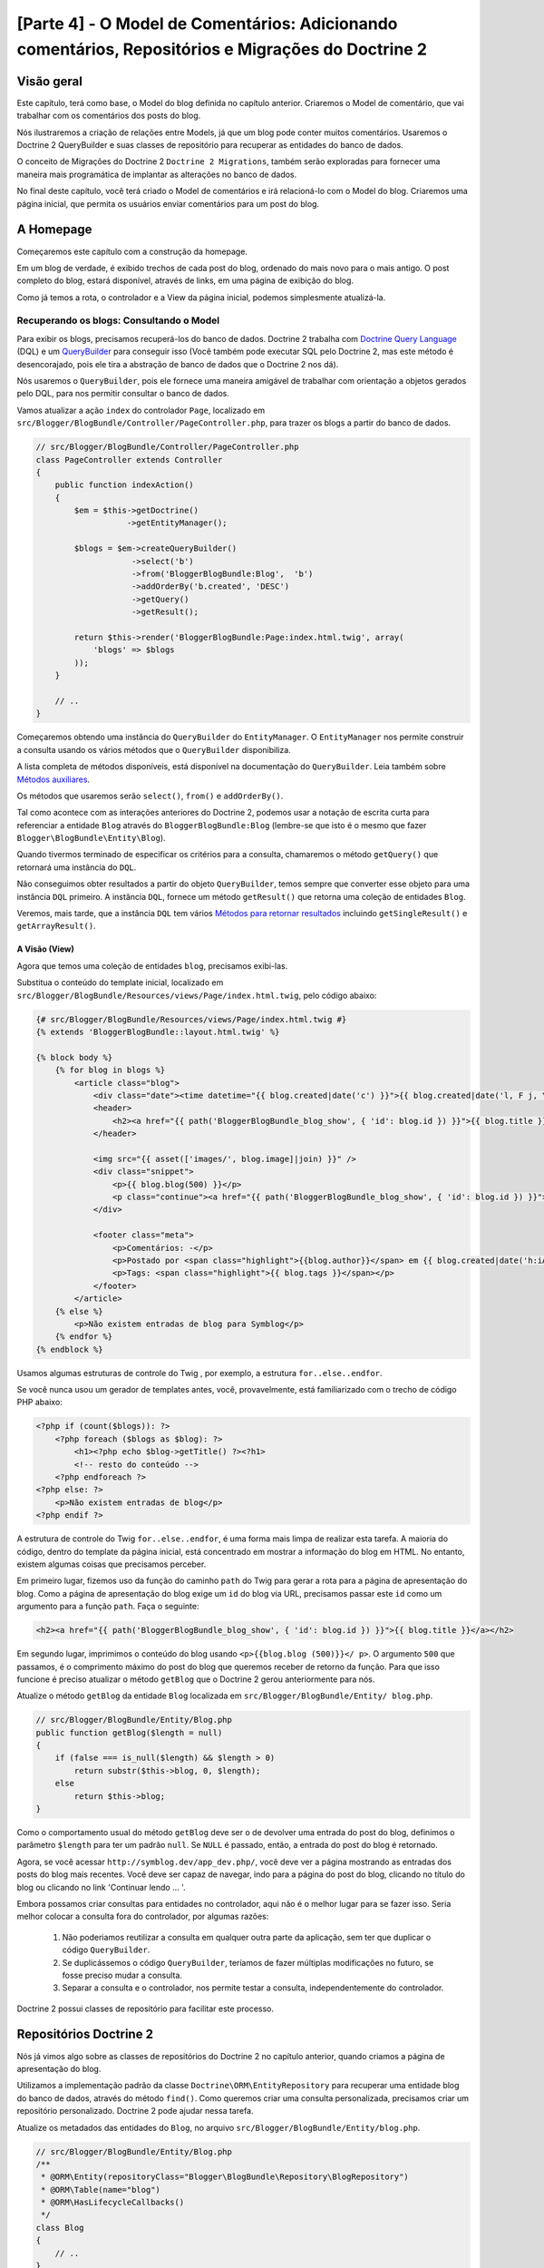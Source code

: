 [Parte 4] - O Model de Comentários: Adicionando comentários, Repositórios e Migrações do Doctrine 2
===================================================================================================

Visão geral
-----------

Este capítulo, terá como base, o Model do blog definida no capítulo anterior. Criaremos o Model de comentário, que vai 
trabalhar com os comentários dos posts do blog. 

Nós ilustraremos a criação de relações entre Models, já que um blog pode conter muitos comentários. Usaremos o 
Doctrine 2 QueryBuilder e suas classes de repositório para recuperar as entidades do banco de dados. 

O conceito de Migrações do Doctrine 2 ``Doctrine 2 Migrations``, também serão exploradas para fornecer uma maneira mais 
programática de implantar as alterações no banco de dados. 

No final deste capítulo, você terá criado o Model de comentários e irá relacioná-lo com o Model do blog. Criaremos uma 
página inicial, que permita os usuários enviar comentários para um post do blog. 


A Homepage
----------

Começaremos este capítulo com a construção da homepage. 

Em um blog de verdade, é exibido trechos de cada post do blog, ordenado do mais novo para o mais antigo. O post completo
do blog, estará disponível, através de links, em uma página de exibição do blog. 

Como já temos a rota, o controlador e a View da página inicial, podemos simplesmente atualizá-la.

Recuperando os blogs: Consultando o Model
~~~~~~~~~~~~~~~~~~~~~~~~~~~~~~~~~~~~~~~~~

Para exibir os blogs, precisamos recuperá-los do banco de dados. Doctrine 2 trabalha com 
`Doctrine Query Language <http://www.doctrine-project.org/docs/orm/2.1/en/reference/dql-doctrine-query-language.html>`_ 
(DQL) e um `QueryBuilder <http://www.doctrine-project.org/docs/orm/2.1/en/reference/query-builder.html>`_ para conseguir 
isso (Você também pode executar SQL pelo Doctrine 2, mas este método é desencorajado, pois ele tira a abstração de banco 
de dados que o Doctrine 2 nos dá). 

Nós usaremos o ``QueryBuilder``, pois ele fornece uma maneira amigável de trabalhar com orientação a objetos gerados pelo 
DQL, para nos permitir consultar o banco de dados. 

Vamos atualizar a ação ``index`` do controlador ``Page``, localizado em 
``src/Blogger/BlogBundle/Controller/PageController.php``, para trazer os blogs a partir do banco de dados.

.. code-block:: php

    // src/Blogger/BlogBundle/Controller/PageController.php
    class PageController extends Controller
    {
        public function indexAction()
        {
            $em = $this->getDoctrine()
                       ->getEntityManager();
    
            $blogs = $em->createQueryBuilder()
                        ->select('b')
                        ->from('BloggerBlogBundle:Blog',  'b')
                        ->addOrderBy('b.created', 'DESC')
                        ->getQuery()
                        ->getResult();
    
            return $this->render('BloggerBlogBundle:Page:index.html.twig', array(
                'blogs' => $blogs
            ));
        }
        
        // ..
    }

Começaremos obtendo uma instância do ``QueryBuilder`` do ``EntityManager``. O ``EntityManager`` nos permite construir a 
consulta usando os vários métodos que o ``QueryBuilder`` disponibiliza. 

A lista completa de métodos disponíveis, está disponível na documentação do ``QueryBuilder``. Leia também sobre 
`Métodos auxiliares <http://www.doctrine-project.org/docs/orm/2.1/en/reference/query-builder.html#helper-methods>`_. 

Os métodos que usaremos serão ``select()``, ``from()`` e ``addOrderBy()``. 

Tal como acontece com as interações anteriores do Doctrine 2, podemos usar a notação de escrita curta para referenciar a 
entidade ``Blog`` através do ``BloggerBlogBundle:Blog`` (lembre-se que isto é o mesmo que fazer 
``Blogger\BlogBundle\Entity\Blog``). 

Quando tivermos terminado de especificar os critérios para a consulta, chamaremos o método ``getQuery()`` que retornará 
uma instância do ``DQL``. 

Não conseguimos obter resultados a partir do objeto ``QueryBuilder``, temos sempre que converter esse objeto 
para uma instância ``DQL`` primeiro. A instância ``DQL``, fornece um método ``getResult()`` que retorna uma coleção de 
entidades ``Blog``. 

Veremos, mais tarde, que a instância ``DQL`` tem vários 
`Métodos para retornar resultados <http://www.doctrine-project.org/docs/orm/2.1/en/reference/dql-doctrine-query-language.html#query-result-formats>`_ 
incluindo ``getSingleResult()`` e ``getArrayResult()``.

A Visão (View)
..............

Agora que temos uma coleção de entidades ``blog``, precisamos exibi-las. 

Substitua o conteúdo do template inicial, localizado em ``src/Blogger/BlogBundle/Resources/views/Page/index.html.twig``, 
pelo código abaixo:

.. code-block:: html
    
    {# src/Blogger/BlogBundle/Resources/views/Page/index.html.twig #}
    {% extends 'BloggerBlogBundle::layout.html.twig' %}

    {% block body %}
        {% for blog in blogs %}
            <article class="blog">
                <div class="date"><time datetime="{{ blog.created|date('c') }}">{{ blog.created|date('l, F j, Y') }}</time></div>
                <header>
                    <h2><a href="{{ path('BloggerBlogBundle_blog_show', { 'id': blog.id }) }}">{{ blog.title }}</a></h2>
                </header>
        
                <img src="{{ asset(['images/', blog.image]|join) }}" />
                <div class="snippet">
                    <p>{{ blog.blog(500) }}</p>
                    <p class="continue"><a href="{{ path('BloggerBlogBundle_blog_show', { 'id': blog.id }) }}">Continue lendo...</a></p>
                </div>
        
                <footer class="meta">
                    <p>Comentários: -</p>
                    <p>Postado por <span class="highlight">{{blog.author}}</span> em {{ blog.created|date('h:iA') }}</p>
                    <p>Tags: <span class="highlight">{{ blog.tags }}</span></p>
                </footer>
            </article>
        {% else %}
            <p>Não existem entradas de blog para Symblog</p>
        {% endfor %}
    {% endblock %}

Usamos algumas estruturas de controle do Twig , por exemplo, a estrutura ``for..else..endfor``. 

Se você nunca usou um gerador de templates antes, você, provavelmente, está familiarizado com o trecho de código PHP 
abaixo:

.. code-block:: php

    <?php if (count($blogs)): ?>
        <?php foreach ($blogs as $blog): ?>
            <h1><?php echo $blog->getTitle() ?><?h1>
            <!-- resto do conteúdo -->
        <?php endforeach ?>
    <?php else: ?>
        <p>Não existem entradas de blog</p>
    <?php endif ?>

A estrutura de controle do Twig ``for..else..endfor``, é uma forma mais limpa de realizar esta tarefa. A maioria do 
código, dentro do template da página inicial, está concentrado em mostrar a informação do blog em HTML. No entanto, 
existem algumas coisas que precisamos perceber. 

Em primeiro lugar, fizemos uso da função do caminho ``path`` do Twig para gerar a rota para a página de apresentação do 
blog. Como a página de apresentação do blog exige um ``id`` do blog via URL, precisamos passar este ``id`` como um 
argumento para a função ``path``. Faça o seguinte:

.. code-block:: html
    
    <h2><a href="{{ path('BloggerBlogBundle_blog_show', { 'id': blog.id }) }}">{{ blog.title }}</a></h2>
    
Em segundo lugar, imprimimos o conteúdo do blog usando ``<p>{{blog.blog (500)}}</ p>``. O argumento ``500`` que passamos, 
é o comprimento máximo do post do blog que queremos receber de retorno da função. Para que isso funcione é preciso 
atualizar o método ``getBlog`` que o Doctrine 2 gerou anteriormente para nós. 

Atualize o método ``getBlog`` da entidade ``Blog`` localizada em ``src/Blogger/BlogBundle/Entity/ blog.php``.

.. code-block:: php

    // src/Blogger/BlogBundle/Entity/Blog.php
    public function getBlog($length = null)
    {
        if (false === is_null($length) && $length > 0)
            return substr($this->blog, 0, $length);
        else
            return $this->blog;
    }

Como o comportamento usual do método ``getBlog`` deve ser o de devolver uma entrada do post do blog, definimos o 
parâmetro ``$length`` para ter um padrão ``null``. Se ``NULL`` é passado, então, a entrada do post do blog é retornado.

Agora, se você acessar ``http://symblog.dev/app_dev.php/``, você deve ver a página mostrando as entradas dos posts do 
blog mais recentes. Você deve ser capaz de navegar, indo para a página do post do blog, clicando no título do 
blog ou clicando no link 'Continuar lendo ... '.

.. image:: /_static/images/part_4/homepage.jpg
    :align: center
    :alt: symblog homepage

Embora possamos criar consultas para entidades no controlador, aqui não é o melhor lugar para se fazer isso. Seria 
melhor colocar a consulta fora do controlador, por algumas razões:

    1. Não poderiamos reutilizar a consulta em qualquer outra parte da aplicação, sem ter que duplicar o código 
       ``QueryBuilder``.
    2. Se duplicássemos o código ``QueryBuilder``, teríamos de fazer múltiplas modificações no futuro, se fosse preciso 
       mudar a consulta.
    3. Separar a consulta e o controlador, nos permite testar a consulta, independentemente do controlador.

Doctrine 2 possui classes de repositório para facilitar este processo.

Repositórios Doctrine 2 
-----------------------

Nós já vimos algo sobre as classes de repositórios do Doctrine 2 no capítulo anterior, quando criamos a página de 
apresentação do blog. 

Utilizamos a implementação padrão da classe ``Doctrine\ORM\EntityRepository`` para recuperar uma entidade blog do banco 
de dados, através do método ``find()``. Como queremos criar uma consulta personalizada, precisamos criar um repositório 
personalizado. Doctrine 2 pode ajudar nessa tarefa. 

Atualize os metadados das entidades do ``Blog``, no arquivo ``src/Blogger/BlogBundle/Entity/blog.php``.

.. code-block:: php
    
    // src/Blogger/BlogBundle/Entity/Blog.php
    /**
     * @ORM\Entity(repositoryClass="Blogger\BlogBundle\Repository\BlogRepository")
     * @ORM\Table(name="blog")
     * @ORM\HasLifecycleCallbacks()
     */
    class Blog
    {
        // ..
    }

Você pôde ver que especificamos o local do namespace para a classe ``BlogRepository`` que esta entidade está relacionada. 

Como já atualizamos os metadados do Doctrine 2 para a entidade ``Blog``, precisamos re-executar o comando 
``doctrine:generate:entities``, como é ilustrado abaixo.

.. code-block:: bash

    $ php app/console doctrine:generate:entities Blogger
    
Doctrine 2 criará a classe shell para o ``BlogRepository``, localizado em 
``src/Blogger/BlogBundle/Repository/BlogRepository.php``.

.. code-block:: php

    <?php
    // src/Blogger/BlogBundle/Repository/BlogRepository.php
    
    namespace Blogger\BlogBundle\Repository;

    use Doctrine\ORM\EntityRepository;

    /**
     * BlogRepository
     *
     * This class was generated by the Doctrine ORM. Add your own custom
     * repository methods below.
     */
    class BlogRepository extends EntityRepository
    {

    }

A classe ``BlogRepository`` estende a classe ``EntityRepository`` que fornece o método ``find()`` que usamos 
anteriormente. 

Vamos atualizar a classe ``BlogRepository`` , movendo o código ``QueryBuilder`` do controlador ``Page``, para 
``BlogRepository``.

.. code-block:: php

    <?php
    // src/Blogger/BlogBundle/Repository/BlogRepository.php

    namespace Blogger\BlogBundle\Repository;

    use Doctrine\ORM\EntityRepository;

    /**
     * BlogRepository
     *
     * This class was generated by the Doctrine ORM. Add your own custom
     * repository methods below.
     */
    class BlogRepository extends EntityRepository
    {
        public function getLatestBlogs($limit = null)
        {
            $qb = $this->createQueryBuilder('b')
                       ->select('b')
                       ->addOrderBy('b.created', 'DESC');

            if (false === is_null($limit))
                $qb->setMaxResults($limit);

            return $qb->getQuery()
                      ->getResult();
        }
    }

Criamos o método ``getLatestBlogs`` que irá retornar as entradas mais recentes do blog, da mesma forma que o código do 
controlador ``QueryBuilder`` fez. 

Na classe repositório, temos acesso direto ao ``QueryBuilder`` através do método ``createQueryBuilder()``. Nós também 
adicionamos um parâmetro padrão ``$limit`` para que possamos limitar o número de resultados retornados. 

O resultado da consulta, é muito semelhante ao que temos no controlador. Você deve ter notado que não especificamos qual 
entidade usar, no método ``from()``. Isso é porque nós estamos dentro do ``BlogRepository`` que está associado com a 
entidade ``Blog``. 

Se prestarmos atenção na implementação do método ``createQueryBuilder``, na classe ``EntityRepository``, poderemos ver o 
método ``from()`` sendo invocado.

.. code-block:: php
    
    // Doctrine\ORM\EntityRepository
    public function createQueryBuilder($alias)
    {
        return $this->_em->createQueryBuilder()
            ->select($alias)
            ->from($this->_entityName, $alias);
    }

Finalmente, vamos atualizar a ação ``index`` do controlador ``Page`` para usar o ``BlogRepository``.

.. code-block:: php

    // src/Blogger/BlogBundle/Controller/PageController.php
    class PageController extends Controller
    {
        public function indexAction()
        {
            $em = $this->getDoctrine()
                       ->getEntityManager();
                       
            $blogs = $em->getRepository('BloggerBlogBundle:Blog')
                        ->getLatestBlogs();
                       
            return $this->render('BloggerBlogBundle:Page:index.html.twig', array(
                'blogs' => $blogs
            ));
        }
        
        // ..
    }

Agora, quando você atualizar a página inicial, deve ser exibido exatamente o mesmo de antes. Tudo o que nós fizemos, foi 
colocar nosso código nas classes corretas para que possam realizar as tarefas corretas.

Mais sobre o Model: Criando a Entidade Comentário
-------------------------------------------------

Os blogs são apenas metade da história. Precisamos permitir que os leitores comentem os posts do blog. Estes comentários 
também precisam ser persistentes e ligados à entidade ``Blog``, pois um blog pode conter muitos comentários.

Vamos começar definindo os conceitos básicos da classe de entidade ``Comment``. 

Crie um novo arquivo localizado em ``src/Blogger/BlogBundle/Entity/Comment.php`` e cole o seguinte código:

.. code-block:: php

    <?php
    // src/Blogger/BlogBundle/Entity/Comment.php

    namespace Blogger\BlogBundle\Entity;

    use Doctrine\ORM\Mapping as ORM;

    /**
     * @ORM\Entity(repositoryClass="Blogger\BlogBundle\Repository\CommentRepository")
     * @ORM\Table(name="comment")
     * @ORM\HasLifecycleCallbacks()
     */
    class Comment
    {
        /**
         * @ORM\Id
         * @ORM\Column(type="integer")
         * @ORM\GeneratedValue(strategy="AUTO")
         */
        protected $id;

        /**
         * @ORM\Column(type="string")
         */
        protected $user;

        /**
         * @ORM\Column(type="text")
         */
        protected $comment;

        /**
         * @ORM\Column(type="boolean")
         */
        protected $approved;
        
        /**
         * @ORM\ManyToOne(targetEntity="Blog", inversedBy="comments")
         * @ORM\JoinColumn(name="blog_id", referencedColumnName="id")
         */
        protected $blog;

        /**
         * @ORM\Column(type="datetime")
         */
        protected $created;

        /**
         * @ORM\Column(type="datetime")
         */
        protected $updated;

        public function __construct()
        {
            $this->setCreated(new \DateTime());
            $this->setUpdated(new \DateTime());
            
            $this->setApproved(true);
        }

        /**
         * @ORM\preUpdate
         */
        public function setUpdatedValue()
        {
           $this->setUpdated(new \DateTime());
        }
    }

O conteúdo do código acima, já foi abordado no capítulo anterior, porém, usamos metadados para criar um link para a 
entidade ``Blog``. Como comentário é para um post de um blog, temos que configurar um link na entidade ``Comment`` para
pertencer à entidade ``Blog``. 

Especificamos um link ``ManyToOne`` visando a entidade ``Blog``. Também especificamos que o inverso estará disponível em 
``comments``. Para isso, precisamos atualizar a entidade ``Blog`` para que o Doctrine 2 saiba que um blog pode conter 
muitos comentários. 

Atualize a entidade ``Blog``, localizada em ``src/Blogger/BlogBundle/Entity/blog.php``, adicionando este mapeamento:

.. code-block:: php

    <?php
    // src/Blogger/BlogBundle/Entity/Blog.php

    namespace Blogger\BlogBundle\Entity;

    use Doctrine\ORM\Mapping as ORM;
    use Doctrine\Common\Collections\ArrayCollection;

    /**
     * @ORM\Entity(repositoryClass="Blogger\BlogBundle\Repository\BlogRepository")
     * @ORM\Table(name="blog")
     * @ORM\HasLifecycleCallbacks()
     */
    class Blog
    {
        // ..
        
        /**
         * @ORM\OneToMany(targetEntity="Comment", mappedBy="blog")
         */
        protected $comments;
        
        // ..
        
        public function __construct()
        {
            $this->comments = new ArrayCollection();
            
            $this->setCreated(new \DateTime());
            $this->setUpdated(new \DateTime());
        }
        
        // ..
    }

Existem algumas considerações aqui. 

    Primeiro, adicionamos metadados aos membros ``$comments``. Lembre-se, no capítulo anterior, não adicionamos qualquer 
    metadado para este membro porque nós não queriamos que o Doctrine 2 os manipulasse. Isso ainda é verdade, mas, 
    queremos que o Doctrine 2 possa preencher esse membro com a entidade ``Comment`` relativa. Isso é o que ativa os 
    metadados. 

    Segundo, Doctrine 2 pede que transformemos os membros ``$comments`` em um objeto ``ArrayCollection``. Isso deve 
    ser feito no ``construtor``. Além disso, observe a declaração de ``use`` importar a classe ``ArrayCollection``.

Como criamos a entidade ``Comment``, e atualizamos a entidade ``Blog``, vamos deixar que o Doctrine 2 gere os assessores. 

Execute o seguinte comando Doctrine 2:

.. code-block:: bash

    $ php app/console doctrine:generate:entities Blogger
    
Ambas as entidades devem estar atualizadas com os métodos de acesso corretos. Você irá notar que a classe 
``CommentRepository`` foi criada em ``src/Blogger/BlogBundle/Repository/CommentRepository.php`` como especificado 
nos metadados.

Finalmente, precisamos atualizar o banco de dados para refletir as mudanças de nossas entidades. Nós podemos usar a 
funcionalidade ``doctrine:schema:update`` da seguinte forma, mas em vez disso, vamos introduzir as migrações do 
Doctrine 2.

.. code-block:: bash

    $ php app/console doctrine:schema:update --force

Migrações Doctrine 2 (Doctrine 2 Migrations)
--------------------------------------------

As extensões e pacotes das Migrações do Doctrine 2, não vem com a distribuição Standard do Symfony 2, é preciso 
instalá-las manualmente, como fizemos com as extensões e pacotes dos Data Fixtures. 

Abra o arquivo ``deps``, localizado na raiz do projeto, e adicione a extensão e pacotes das Migrações do Doctrine 2, como 
se segue abaixo:

.. code-block:: text
    
    [doctrine-migrations]
        git=http://github.com/doctrine/migrations.git

    [DoctrineMigrationsBundle]
        git=http://github.com/symfony/DoctrineMigrationsBundle.git
        target=/bundles/Symfony/Bundle/DoctrineMigrationsBundle

Em seguida, atualizamos os ``Vendors`` para refletir essas alterações.

.. code-block:: bash

    $ php bin/vendors install

Isso vai baixar e instalar a versão mais recente de cada um dos repositórios do GitHub nos locais corretos.

.. note::

    Se você estiver usando uma máquina que não tem Git instalado, você terá que baixar e instalar a extensão e o pacote 
    manualmente.

    Extensão doctrine-migrations: `Faça o download <http://github.com/doctrine/migrations>`_ da versão atual do pacote e 
    extraia para a seguinte localização: ``vendor/doctrine-migrations``.

    DoctrineMigrationsBundle: `Faça o download <http://github.com/symfony/DoctrineMigrationsBundle>`_ da versão atual do 
    pacote e extraia para a seguinte localização: ``vendor/bundles/Symfony/Bundle/DoctrineMigrationsBundle``.

Atualize o arquivo ``app/autoload.php`` para registrar o novo namespace. Como as migrações do Doctrine 2 estão no 
namespace ``Doctrine\DBAL``, eles devem ser colocados acima das configurações ``Doctrine\DBAL`` existentes, especificando 
um novo caminho. 

Namespaces são verificados de cima para baixo para namespaces. Então, namespaces mais específicos precisam ser 
registrados antes dos menos específicos.

.. code-block:: php

    // app/autoload.php
    // ...
    $loader->registerNamespaces(array(
    // ...
    'Doctrine\\DBAL\\Migrations' => __DIR__.'/../vendor/doctrine-migrations/lib',
    'Doctrine\\DBAL'             => __DIR__.'/../vendor/doctrine-dbal/lib',
    // ...
    ));

Agora, vamos registrar o pacote no kernel. Vá em ``app/AppKernel.php``.

.. code-block:: php

    // app/AppKernel.php
    public function registerBundles()
    {
        $bundles = array(
            // ...
            new Symfony\Bundle\DoctrineMigrationsBundle\DoctrineMigrationsBundle(),
            // ...
        );
        // ...
    }

.. warning::

    A biblioteca Doctrine 2 Migrations, ainda está em em fase de teste. Seu uso em servidores de produção deve ser 
    desencorajado, por enquanto.

Agora, estamos prontos para atualizar o banco de dados para refletir as alterações da entidade. Este é o segundo passo do 
processo. 

Primeiro, precisamos fazer com que as Migrações do Doctrine 2 trabalhem as diferenças entre as entidades e o esquema do 
banco de dados atual. Isto é feito com a funcionalidade ``doctrine:migrations:diff``. 

Segundo, precisamos, realmente, fazer a migração com base no dif criado anteriormente. Isto é feito com a funcionalidade 
``doctrine:migrations: migrate``.

Execute os comandos abaixo, para atualizar o esquema do banco de dados:

.. code-block:: bash

    $ php app/console doctrine:migrations:diff
    $ php app/console doctrine:migrations:migrate

Seu banco de dados vai refletir as alterações mais recentes das entidade e irá conter a nova tabela comment.

.. note::

    Você deve ter notado uma nova tabela no banco de dados, chamada ``migration_versions``. Esta tabela, armazena os 
    números das versões das migrações, para a funcionalidade de migração ser capaz de saber qual é a versão atual do 
    banco de dados.
    
.. tip::

    As migrações do Doctrine 2 são uma ótima maneira de atualizar o banco de dados de produção, pois as mudanças podem 
    ser feitas de forma programada. Isto significa que podemos integrar esta funcionalidade em um script de 
    desenvolvimento para que o banco de dados seja atualizado, automaticamente, quando implantamos uma nova versão da 
    aplicação. 

    As migrações do Doctrine 2 permitem reverter as alterações, pois cada migração tem criado um método ``up`` e 
    ``down``. Para reverter para uma versão anterior, você precisa especificar o número da versão que você gostaria de 
    reverter, executando o seguinte código:
    
    .. code-block:: bash
    
        $ php app/console doctrine:migrations:migrate 20110806183439
        
Data Fixtures: Revisão
----------------------

Agora que temos a entidade ``Comment`` criada, vamos adicionar alguns fixtures para ela. É sempre uma boa ideia 
adicionar alguns fixtures, cada vez que criamos uma entidade. 

Sabemos que um comentário deve ter uma entidade ``Blog`` relacionada, de acordo com o que foi configurado nos metadados, 
portanto, quando criamos Data Fixtures para a entidade ``Comments``, vamos ter de especificar a entidade ``Blog``. 

Já criamos os fixtures para a entidade ``Blog``, então, vamos  simplesmente atualizar esse arquivo para adicionar a 
entidade ``comment``. 

Isso é viável agora, mas, o que acontece quando, posteriormente, adicionarmos usuários, categorias do blog, e outras 
entidades para o nosso pacote (Bundle)? 

A melhor maneira, seria criar um novo arquivo para a entidade ``Comment``. O problema com esta abordagem é que vamos 
acessar a entidade ``blog`` através dos fixtues do blog.

Felizmente, conseguimos, facilmente, ajustar as referências à objetos em um arquivo de fixture para que possa ser 
acessado. 

Atualize a entidade ``Blog DataFixtures``, localizado em ``src/Blogger/BlogBundle/DataFixtures/ORM/BlogFixtures.php``, 
com o código baixo. 

As mudanças que devemos observados aqui são, a extensão da classe ``AbstractFixture`` e a implementação do 
``OrderedFixtureInterface``. Observe também, o uso das declarações de importação dessas classes.

.. code-block:: php

    <?php
    // src/Blogger/BlogBundle/DataFixtures/ORM/BlogFixtures.php

    namespace Blogger\BlogBundle\DataFixtures\ORM;

    use Doctrine\Common\DataFixtures\AbstractFixture;
    use Doctrine\Common\DataFixtures\OrderedFixtureInterface;
    use Doctrine\Common\Persistence\ObjectManager;
    use Blogger\BlogBundle\Entity\Blog;

    class BlogFixtures extends AbstractFixture implements OrderedFixtureInterface
    {
        public function load(ObjectManager $manager)
        {
            // ..

            $manager->flush();

            $this->addReference('blog-1', $blog1);
            $this->addReference('blog-2', $blog2);
            $this->addReference('blog-3', $blog3);
            $this->addReference('blog-4', $blog4);
            $this->addReference('blog-5', $blog5);
        }

        public function getOrder()
        {
            return 1;
        }
    }

Adicionamos as referências às entidades de blog usando o método ``addReference()``. Este primeiro parâmetro é um 
identificador de referência que podemos usar para recuperar o objeto a qualquer momento. 

Finalmente, implementamos o método ``getOrder()`` para especificar a ordem de carregamento dos fixtures. 

Blogs deve ser carregado antes dos comentários para que retorne 1.

Fixtures de Comentários
~~~~~~~~~~~~~~~~~~~~~~~

Agora, estamos prontos para definir alguns fixtures para a nossa entidade ``Comment``. 

Crie um arquivo de fixture em ``src/Blogger/BlogBundle/DataFixtures/ORM/CommentFixtures.php`` e adicione o seguinte 
conteúdo:

.. code-block:: php

    <?php
    // src/Blogger/BlogBundle/DataFixtures/ORM/CommentFixtures.php
    
    namespace Blogger\BlogBundle\DataFixtures\ORM;
    
    use Doctrine\Common\DataFixtures\AbstractFixture;
    use Doctrine\Common\DataFixtures\OrderedFixtureInterface;
    use Doctrine\Common\Persistence\ObjectManager;
    use Blogger\BlogBundle\Entity\Comment;
    use Blogger\BlogBundle\Entity\Blog;
    
    class CommentFixtures extends AbstractFixture implements OrderedFixtureInterface
    {
        public function load(ObjectManager $manager)
        {
            $comment = new Comment();
            $comment->setUser('symfony');
            $comment->setComment('Para fazer um pequena longa história. Você não se arrependerá, escolhendo Symfony! E ninguém jamais foi demitido por usar Symfony.');
            $comment->setBlog($manager->merge($this->getReference('blog-1')));
            $manager->persist($comment);
    
            $comment = new Comment();
            $comment->setUser('David');
            $comment->setComment('Para fazer um pequena longa história. Escolher um framework não deve ser uma escolha feita sem pensar, é um compromisso de longo prazo. Certifique-se de fazer a escolha certa!');
            $comment->setBlog($manager->merge($this->getReference('blog-1')));
            $manager->persist($comment);
    
            $comment = new Comment();
            $comment->setUser('Dade');
            $comment->setComment('Algo mais mãe? Você quer que eu corte a grama? Oops! Eu esqueci, New York, sem grama.');
            $comment->setBlog($manager->merge($this->getReference('blog-2')));
            $manager->persist($comment);
    
            $comment = new Comment();
            $comment->setUser('Kate');
            $comment->setComment('Você está me desafiando? ');
            $comment->setBlog($manager->merge($this->getReference('blog-2')));
            $comment->setCreated(new \DateTime("2011-07-23 06:15:20"));
            $manager->persist($comment);
    
            $comment = new Comment();
            $comment->setUser('Dade');
            $comment->setComment('Façam as suas apostas.');
            $comment->setBlog($manager->merge($this->getReference('blog-2')));
            $comment->setCreated(new \DateTime("2011-07-23 06:18:35"));
            $manager->persist($comment);
            
            $comment = new Comment();
            $comment->setUser('Kate');
            $comment->setComment('Se eu ganhar, vocẽ será mey escravo.');
            $comment->setBlog($manager->merge($this->getReference('blog-2')));
            $comment->setCreated(new \DateTime("2011-07-23 06:22:53"));
            $manager->persist($comment);
            
            $comment = new Comment();
            $comment->setUser('Dade');
            $comment->setComment('Seu ESCRAVO?');
            $comment->setBlog($manager->merge($this->getReference('blog-2')));
            $comment->setCreated(new \DateTime("2011-07-23 06:25:15"));
            $manager->persist($comment);
    
            $comment = new Comment();
            $comment->setUser('Kate');
            $comment->setComment('Você quer! Você vai fazer o trabalho de merda, digitalização, os direitos autorais de crack...');
            $comment->setBlog($manager->merge($this->getReference('blog-2')));
            $comment->setCreated(new \DateTime("2011-07-23 06:46:08"));
            $manager->persist($comment);
    
            $comment = new Comment();
            $comment->setUser('Dade');
            $comment->setComment('E se EU ganhar?');
            $comment->setBlog($manager->merge($this->getReference('blog-2')));
            $comment->setCreated(new \DateTime("2011-07-23 10:22:46"));
            $manager->persist($comment);
    
            $comment = new Comment();
            $comment->setUser('Kate');
            $comment->setComment('Tornarei isso o meu primogênito!');
            $comment->setBlog($manager->merge($this->getReference('blog-2')));
            $comment->setCreated(new \DateTime("2011-07-23 11:08:08"));
            $manager->persist($comment);
    
            $comment = new Comment();
            $comment->setUser('Dade');
            $comment->setComment('Tornaremos isso o nosso primogênito!');
            $comment->setBlog($manager->merge($this->getReference('blog-2')));
            $comment->setCreated(new \DateTime("2011-07-24 18:56:01"));
            $manager->persist($comment);
    
            $comment = new Comment();
            $comment->setUser('Kate');
            $comment->setComment('Eu não procuro encontros. Mas eu não perco, por isso você está aqui!');
            $comment->setBlog($manager->merge($this->getReference('blog-2')));
            $comment->setCreated(new \DateTime("2011-07-25 22:28:42"));
            $manager->persist($comment);
    
            $comment = new Comment();
            $comment->setUser('Stanley');
            $comment->setComment('Isso não vai terminar bem');
            $comment->setBlog($manager->merge($this->getReference('blog-3')));
            $manager->persist($comment);
    
            $comment = new Comment();
            $comment->setUser('Gabriel');
            $comment->setComment('Oh, vamos lá, Stan. Nem tudo termina do jeito que você acha que deveria. Além disso, o público adora finais felizes.');
            $comment->setBlog($manager->merge($this->getReference('blog-3')));
            $manager->persist($comment);
    
            $comment = new Comment();
            $comment->setUser('Mile');
            $comment->setComment('Será que Bill Gates tem algo como isso aqui?');
            $comment->setBlog($manager->merge($this->getReference('blog-5')));
            $manager->persist($comment);
    
            $comment = new Comment();
            $comment->setUser('Gary');
            $comment->setComment('Bill quem?');
            $comment->setBlog($manager->merge($this->getReference('blog-5')));
            $manager->persist($comment);
    
            $manager->flush();
        }
    
        public function getOrder()
        {
            return 2;
        }
    }
        
Tal como acontece com as modificações que fizemos na classe ``BlogFixtures``, a classe ``CommentFixtures`` também 
estende a classe ``AbstractFixture`` e implementa a ``OrderedFixtureInterface``. Isso significa que também devemos 
implementar o método ``getOrder()``. 

Desta vez, vamos definir o valor de retorno para 2, garantindo que esses fixtures serão carregados depois dos fixtures 
do blog.

Podemos ver, como as referências para a entidade ``Blog``, que criamos anteriormente, estão sendo utilizadas.

.. code-block:: php

    $comment->setBlog($manager->merge($this->getReference('blog-2')));

Agora, estamos prontos para carregar os fixtures para o banco de dados.

.. code-block:: bash

    $ php app/console doctrine:fixtures:load
    
Exibindo Comentários
--------------------

Agora, podemos exibir os comentários relacionados a cada post do blog. 

Vamos atualizar o ``CommentRepository`` com um método para recuperar os comentários aprovados mais recentes de um post 
do blog.

Repositório de Comentários 
~~~~~~~~~~~~~~~~~~~~~~~~~~

Abra a classe ``CommentRepository``, localizada em ``src/Blogger/BlogBundle/Repository/CommentRepository.php`` e 
substitua o seu conteúdo pelo seguinte código:

.. code-block:: php

    <?php
    // src/Blogger/BlogBundle/Repository/CommentRepository.php

    namespace Blogger\BlogBundle\Repository;

    use Doctrine\ORM\EntityRepository;

    /**
     * CommentRepository
     *
     * This class was generated by the Doctrine ORM. Add your own custom
     * repository methods below.
     */
    class CommentRepository extends EntityRepository
    {
        public function getCommentsForBlog($blogId, $approved = true)
        {
            $qb = $this->createQueryBuilder('c')
                       ->select('c')
                       ->where('c.blog = :blog_id')
                       ->addOrderBy('c.created')
                       ->setParameter('blog_id', $blogId);
            
            if (false === is_null($approved))
                $qb->andWhere('c.approved = :approved')
                   ->setParameter('approved', $approved);
                   
            return $qb->getQuery()
                      ->getResult();
        }
    }
    
O método que criamos, irá recuperar comentários de um post do blog. Para isso, precisamos adicionar uma cláusula 
``where`` em nossa consulta. A cláusula ``where`` usa um parâmetro nomeado que é definido usando o método 
``setParameter()``. 

Você deve sempre usar parâmetros, em vez de definir os valores diretamente na consulta, como o exemplo abaixo:
    
.. code-block:: php

    ->where('c.blog = ' . blogId)

Neste exemplo, o valor de ``$blogId`` não será tratado e poderia deixar a consulta aberta para um ataque de 
`SQL injection <http://en.wikipedia.org/wiki/SQL_injection>`_.

O Controlador do Blog
---------------------

Agora, precisamos atualizar a ação ``show`` do controlador do ``Blog`` para recuperar os comentários. 

Atualize o controlador do ``Blog``, localizado em ``src/Blogger/BlogBundle/controller/BlogController.php``, com o 
seguinte código:

.. code-block:: php
    
    // src/Blogger/BlogBundle/Controller/BlogController.php
    
    public function showAction($id)
    {
        // ..

        if (!$blog) {
            throw $this->createNotFoundException('Unable to find Blog post.');
        }
        
        $comments = $em->getRepository('BloggerBlogBundle:Comment')
                       ->getCommentsForBlog($blog->getId());
        
        return $this->render('BloggerBlogBundle:Blog:show.html.twig', array(
            'blog'      => $blog,
            'comments'  => $comments
        ));
    }

Usamos o novo método ``CommentRepository`` para recuperar os comentários aprovados para o blog. A coleção ``$comments`` 
também é passado para o template.

O template Show do Blog
~~~~~~~~~~~~~~~~~~~~~~~

Agora que temos uma lista dos comentários para o blog, podemos atualizar o template ``show`` do blog para exibir os 
comentários. 

Poderíamos, simplesmente, colocar a renderização dos comentários diretamente no template ``show`` do blog, mas, como os 
comentários tem a sua própria entidade, seria melhor separar a renderização em outro template para a inclusão do 
comentário. Com isso, é possível reutilizar o template renderizado de comentários em outras partes do aplicação. 

Atualize o template ``show`` do blog, localizado em ``src/Blogger/BlogBundle/Resources/views/Blog/show.html.twig``, com 
o seguinte código:

.. code-block:: html

    {# src/Blogger/BlogBundle/Resources/views/Blog/show.html.twig #}
    
    {# .. #}
    
    {% block body %}
        {# .. #}
    
        <section class="comments" id="comments">
            <section class="previous-comments">
                <h3>Comentários</h3>
                {% include 'BloggerBlogBundle:Comment:index.html.twig' with { 'comments': comments } %}
            </section>
        </section>
    {% endblock %}
    
Como você pôde ver, usamos uma nova tag do Twig , a tag ``include``. Assim, iremos incluir o conteúdo do template 
especificado por ``BloggerBlogBundle:Comment:index.html.twig``.

Podemos passar qualquer número de argumentos para o template. Neste caso, foi passado uma coleção de entidades de 
``Comment`` para ser renderizado.

O Template Show dos Comentarios
~~~~~~~~~~~~~~~~~~~~~~~~~~~~~~~

O ``BloggerBlogBundle:Comment:index.html.twig``, que estavamos incluindo acima, ainda não existe, precisamos criá-lo. 
Como é apenas um template, não precisamos criar uma rota ou um controlador para ele, precisamos apenas do arquivo de 
template. 

Crie um novo arquivo, localizado em ``src/Blogger/BlogBundle/Recursos/views/Resources/index.html.twig``, e cole o 
seguinte código:

.. code-block:: html

    {# src/Blogger/BlogBundle/Resources/views/Comment/index.html.twig #}
    
    {% for comment in comments %}
        <article class="comment {{ cycle(['odd', 'even'], loop.index0) }}" id="comment-{{ comment.id }}">
            <header>
                <p><span class="highlight">{{ comment.user }}</span> comentou <time datetime="{{ comment.created|date('c') }}">{{ comment.created|date('l, F j, Y') }}</time></p>
            </header>
            <p>{{ comment.comment }}</p>
        </article>
    {% else %}
        <p>Não existem comentários para este post. Seja o primeiro a comentar...</p>
    {% endfor %}

Como você pôde ver, iteramos uma coleção de entidades ``Comment`` e exibimos os comentários. Mostramos também, uma outra 
função útil do Twig, a função de ``ciclo``. Esta função irá percorrer os valores do array passado em cada iteração da 
execução do loop. 

O valor atual da iteração do loop é obtido através da variável especial ``loop.index0``. Esta variável mantém uma 
contagem de iterações do loop, começando de 0. 

Temos outras `Variáveis especiais <http://www.twig-project.org/doc/templates.html#for>`_ disponíveis, quando precisamos 
usar um bloco de código de loop. 

Você também pôde perceber que precisamos informar um ID para o elemento HTML ``article``. Assim, podemos criar links 
para os comentário criados, quando necessário.

CSS do template Show dos Comentários
~~~~~~~~~~~~~~~~~~~~~~~~~~~~~~~~~~~~ 

Finalmente, vamos adicionar um pouco de CSS para manter o layout dos comentários mais elegante. 

Atualize a folha de estilos localizada em ``src/Blogger/BlogBundle/Resorces/public/css/blog.css`` com o seguinte código:

.. code-block:: css

    /** src/Blogger/BlogBundle/Resorces/public/css/blog.css **/
    .comments { clear: both; }
    .comments .odd { background: #eee; }
    .comments .comment { padding: 20px; }
    .comments .comment p { margin-bottom: 0; }
    .comments h3 { background: #eee; padding: 10px; font-size: 20px; margin-bottom: 20px; clear: both; }
    .comments .previous-comments { margin-bottom: 20px; }

.. note::

    Se você não estiver usando o método de link simbólico para referenciar os ``assets`` do pacote para a pasta ``web``, 
    você deve re-instalar os ``assets`` para aplicar as alterações no seu CSS.

    .. code-block:: bash

        $ php app/console assets:install web
        
Se você der uma olhada em uma das páginas de exibição do blog, por exemplo, ``http://symblog.dev/app_dev.php/2``, você 
deve ver a página de comentários do blog como a ilustrada abaixo:

.. image:: /_static/images/part_4/comments.jpg
    :align: center
    :alt: Exibição dos comentários do Symblog
    
Adicionando comentários
-----------------------

Para a última parte deste capítulo, iremos adicionar a funcionalidade para os usuários poderem adicionar comentários a um 
post do blog. Isso será possível através de um formulário na página de apresentação do blog. 

Já sabemos como criar um formulário em Symfony 2, isso foi mostrado quando criamos o formulário de contato. Em vez de 
criar manualmente o formulário de comentário, podemos usar Symfony 2 para fazer isso. 

Execute o seguinte código para gerar a classe ``CommentType`` para a entidade ``Comment``.

.. code-block:: bash
    
    $ php app/console generate:doctrine:form BloggerBlogBundle:Comment
    
Perceba, novamente, a utilização de atalhos para especificar a entidade ``Comment``.

.. tip::

    Você deve ter percebido que a funcionalidade ``doctrine:generate:form`` também está disponível. É a mesma coisa, só 
    foi adicionado o namespace de forma diferente.
    
A classe ``CommentType`` do formulário, foi criada em ``src/Blogger/BlogBundle/Form/CommentType.php``.

.. code-block:: php

    <?php
    // src/Blogger/BlogBundle/Form/CommentType.php
    
    namespace Blogger\BlogBundle\Form;
    
    use Symfony\Component\Form\AbstractType;
    use Symfony\Component\Form\FormBuilder;
    
    class CommentType extends AbstractType
    {
        public function buildForm(FormBuilder $builder, array $options)
        {
            $builder
                ->add('user')
                ->add('comment')
                ->add('approved')
                ->add('created')
                ->add('updated')
                ->add('blog')
            ;
        }
    
        public function getName()
        {
            return 'blogger_blogbundle_commenttype';
        }
    }

Já vimos o que acontece aqui, ao ter criado a classe ``EnquiryType``. 

Poderíamos personalizar esta classe agora, mas vamos passar para a exibição do formulário primeiro.

Exibindo o formulário de comentário
~~~~~~~~~~~~~~~~~~~~~~~~~~~~~~~~~~~ 

Como queremos que o usuário adicione seus comentários da página de exibição do blog, poderíamos criar o formulário na 
ação ``show`` do controlador ``Blog`` e renderizar o formulário diretamente no template ``show``. No entanto, seria 
melhor separar este código, como fizemos com a exibição dos comentários. 

A diferença entre mostrar os comentários e apresentar o formulário de comentário é que o formulário de comentário 
precisa ser processado, então, um controlador é necessário. 

Esse método é ligeiramente diferente do abordado acima, por isso, vamos apenas incluir o template.

Rota
~~~~

Precisamos criar uma nova rota para lidar com o processamento dos formulários enviados. 

Adicione uma nova rota no arquivo de rota localizado em ``src/Blogger/BlogBundle/resources/config/routing.yml``.

.. code-block:: yaml

    BloggerBlogBundle_comment_create:
        pattern:  /comment/{blog_id}
        defaults: { _controller: BloggerBlogBundle:Comment:create }
        requirements:
            _method:  POST
            blog_id: \d+
        
O controlador
~~~~~~~~~~~~~

Agora, precisamos criar o novo controlador ``Comment`` que mencionamos acima. 

Crie um arquivo localizado em ``src/Blogger/BlogBundle/controller/CommentController.php`` e cole o seguinte código:

.. code-block:: php

    <?php
    // src/Blogger/BlogBundle/Controller/CommentController.php
    
    namespace Blogger\BlogBundle\Controller;
    
    use Symfony\Bundle\FrameworkBundle\Controller\Controller;
    use Blogger\BlogBundle\Entity\Comment;
    use Blogger\BlogBundle\Form\CommentType;
    
    /**
     * Comment controller.
     */
    class CommentController extends Controller
    {
        public function newAction($blog_id)
        {
            $blog = $this->getBlog($blog_id);
            
            $comment = new Comment();
            $comment->setBlog($blog);
            $form   = $this->createForm(new CommentType(), $comment);
    
            return $this->render('BloggerBlogBundle:Comment:form.html.twig', array(
                'comment' => $comment,
                'form'   => $form->createView()
            ));
        }
    
        public function createAction($blog_id)
        {
            $blog = $this->getBlog($blog_id);
            
            $comment  = new Comment();
            $comment->setBlog($blog);
            $request = $this->getRequest();
            $form    = $this->createForm(new CommentType(), $comment);
            $form->bindRequest($request);
    
            if ($form->isValid()) {
                // TODO: Persist the comment entity
    
                return $this->redirect($this->generateUrl('BloggerBlogBundle_blog_show', array(
                    'id' => $comment->getBlog()->getId())) .
                    '#comment-' . $comment->getId()
                );
            }
    
            return $this->render('BloggerBlogBundle:Comment:create.html.twig', array(
                'comment' => $comment,
                'form'    => $form->createView()
            ));
        }
        
        protected function getBlog($blog_id)
        {
            $em = $this->getDoctrine()
                        ->getEntityManager();
    
            $blog = $em->getRepository('BloggerBlogBundle:Blog')->find($blog_id);
    
            if (!$blog) {
                throw $this->createNotFoundException('Unable to find Blog post.');
            }
            
            return $blog;
        }
       
    }
    
Nós criamos 2 ações no controlador ``Comment``, uma para ``new`` e um para ``create``. A ação ``new`` está preocupada em 
exibir o formulário de comentário. A ação ``create`` está preocupada em processar a apresentação do formulário de 
comentário. 

Embora isso possa parecer estranho, não há nada novo aqui, tudo foi abordado no capítulo 2, quando criamos o formulário 
de contato. 

No entanto, antes de seguirmos, certifique-se de ter entendido completamente o que está acontecendo no controlador 
``Comment``.

Validação do formulário
~~~~~~~~~~~~~~~~~~~~~~~ 

Não queremos que os usuários enviem comentários do blog com o ``usuário`` ou ``comentário`` com  valores em branco ou 
vazios. Assim, voltemos aos validadores que foram mostrados na parte 2 ao criar o formulário de contato. 

Atualize a entidade ``Comment``, localizada em ``src/Blogger/BlogBundle/Entity/Comment.php``, com o seguinte código:

.. code-block:: php
    
    <?php
    // src/Blogger/BlogBundle/Entity/Comment.php
    
    // ..
    
    use Symfony\Component\Validator\Mapping\ClassMetadata;
    use Symfony\Component\Validator\Constraints\NotBlank;
    
    // ..
    class Comment
    {
        // ..
        
        public static function loadValidatorMetadata(ClassMetadata $metadata)
        {
            $metadata->addPropertyConstraint('user', new NotBlank(array(
                'message' => 'Vocẽ deve fornecer um nome'
            )));
            $metadata->addPropertyConstraint('comment', new NotBlank(array(
                'message' => 'Você deve fornecer um comentário'
            )));
        }
        
        // ..
    }

As restrições garantem que, tanto o usuário e o comentário, não possam ser passados em branco.

Temos, também, que definir as opções das ``mensagems`` para estas restrições, para substituir as mensagens padrões. 

Lembre-se de adicionar o namespace para ``ClassMetadata`` e ``NotBlank`` como mostrado acima.

A View
~~~~~~

Precisamos criar os 2 templates para as 2 ações do controlador ``new`` e ``create``. 

Crie um novo arquivo em ``src/Blogger/BlogBundle/Resources/views/Comment/form.html.twig`` e cole o seguinte código:

.. code-block:: html
    
    {# src/Blogger/BlogBundle/Resources/views/Comment/form.html.twig #}
    
    <form action="{{ path('BloggerBlogBundle_comment_create', { 'blog_id' : comment.blog.id } ) }}" method="post" {{ form_enctype(form) }} class="blogger">
        {{ form_widget(form) }}
        <p>
            <input type="submit" value="Enviar">
        </p>
    </form>

O objetivo deste template é simples, ele apenas renderiza o formulário de comentário. Perceba que a ``ação`` do 
formulário é ``POST`` para a nova rota que criamos em ``BloggerBlogBundle_comment_create``.

Agora, vamos adicionar o template para o ``create``. 

Crie um novo arquivo em ``src/Blogger/BlogBundle/Resources/views/Comment/create.html.twig`` e cole o seguinte código:

.. code-block:: html

    {% extends 'BloggerBlogBundle::layout.html.twig' %}
    
    {% block title %}Add Comment{% endblock%}
    
    {% block body %}
        <h1>Add comment for blog post "{{ comment.blog.title }}"</h1>
        {% include 'BloggerBlogBundle:Comment:form.html.twig' with { 'form': form } %}    
    {% endblock %}

À medida que a ação ``create`` do controlador ``Comment`` processa o formulário, ela também precisa ser capaz de 
exibi-lo, caso existam erros. 

Reutilizaremos o ``BloggerBlogBundle:Comment:form.html.twig`` para renderizar o formulário atual, para evitar a 
duplicação de código.

Agora, vamos atualizar o template de exibição do blog para renderizar o formulário de inserção de comentário do blog. 

Atualize o template localizado em ``src/Blogger/BlogBundle/Resources/views/Blog/show.html.twig`` com o seguinte código:

.. code-block:: html

    {# src/Blogger/BlogBundle/Resources/views/Blog/show.html.twig #}
    
    {# .. #}
    
    {% block body %}
    
        {# .. #}
        
        <section class="comments" id="comments">
            {# .. #}
            
            <h3>Adicione um Comentário</h3>
            {% render 'BloggerBlogBundle:Comment:new' with { 'blog_id': blog.id } %}
        </section>
    {% endblock %}

Usamos uma outra tag nova do Twig, a tag ``render``. Esta tag irá processar o conteúdo de um controlador para o template. 
No nosso caso, renderizamos o conteúdo da ação ``BloggerBlogBundle:Comment:new`` do controlador.

Se você acessar uma das páginas de exibição do blog, como ``http://symblog.dev/app_dev.php/2``, você verá uma página de 
exceção do Symfony 2.

.. image:: /_static/images/part_4/to_string_error.jpg
    :align: center
    :alt: Exceção toString() do Symfony 2
    
Essa exceção está sendo exibida pelo template ``BloggerBlogBundle:Blog:show.html.twig``. Se formos para a linha 25 do 
template ``BloggerBlogBundle:Blog:show.html.twig``, veremos que o problema da linha realmente existe.

.. code-block:: html

    {% render 'BloggerBlogBundle:Comment:create' with { 'blog_id': blog.id } %}
    
Se observarmos a mensagem de exceção, ela ainda nos dá mais algumas informações sobre o por que essa exceção ocorreu.

    Entities passed to the choice field must have a "__toString()" method defined
    (Entidades transformadas em campo de escolha, devem ter um método "__toString ()" definido)

Esta mensagem, nos diz que um campo de escolha que nós estamos tentando renderizar, não tem um método ``__toString()`` 
definido para a entidade, cujo campo de escolha está associado. 

Um campo de escolha é um elemento de formulário que dá ao usuário uma série de opções de escolha, como um ``select`` 
(drop down). 

Você pode estar se perguntando, onde estamos renderizando o campo de escolha do formulário de comentário? Se você 
observar o template do formulário de comentário novamente, você vai perceber que renderizamos o formulário usando a 
função Twig ``{{form_widget (form)}}``. Esta função gera todos os elementos básicos do formulário. 

Então, vamos voltar para a classe que cria o formulário ``CommentType``. Podemos ver que uma série de campos estão sendo 
adicionados ao formulário através do objeto ``FormBuilder``. Em particular, estamos adicionando campos do ``blog``.

Se você se lembra do capítulo 2, falamos sobre como o ``FormBuilder`` tenta descobrir o tipo de campo, baseado nos 
metadados relacionados a este campo.  

Como configuramos a relação entre as entidades ``Comment`` e ``Blog``, o ``FormBuilder`` já descobriu que o blog poderia 
ser um ``campo de escolha``, permitindo que o usuário escolha para qual post do blog o comentário vai. É por isso que 
temos um ``campo de escolha`` no formmulário e um erro de exceção do Symfony 2. 

Podemos resolver este problema adicionando o método ``__toString()`` na entidade ``Blog``.

.. code-block:: php
    
    // src/Blogger/BlogBundle/Entity/Blog.php
    public function __toString()
    {
        return $this->getTitle();
    }

.. tip::

    As mensagens de erro do Symfony 2 são bem informativas, quando se trata de descrever o problema que ocorreu. Leia 
    sempre as mensagens de erro, pois elas tornam o processo de depuração muito mais fácil. 

    As mensagens de erro, também, fornecem uma relação completa do que causou o erro.
    
Agora, quando você atualizar a página, você deve ver o formulário de comentário. Você irá notar que alguns campos 
indesejáveis foram retornados, como ``approved``, ``create``, ``updated`` e ``blog``. Isto é porque nós não 
personalizamos a classe ``CommentType``, gerada anteriormente.

.. tip::

    Os campos a serem renderizados, terão a saída correta de acordo com o tipo de campo. O campo ``user`` é um campo de 
    texto ``text``, o campo ``comment`` é um ``textarea``, os 2 campos ``datetime`` são vários campos ``select`` 
    permitindo especificar a data completa com horário, etc.
    
    Isto é possível, graças à capacidade do ``FormBuilder`` descobrir o tipo de campo do membro que está renderizando. 
    Ele consegue fazer isso baseado em metadados fornecidos. Como especificamos os metadados para a entidade 
    ``Comment``, o ``FormBuilder`` é capaz de fazer estimativas precisas dos tipos de campo.

Vamos, agora, atualizar esta classe, localizada em ``src/Blogger/BlogBundle/Form/CommentType.php``, para exibir somente 
os campos que precisamos. 

.. code-block:: php

    <?php
    // src/Blogger/BlogBundle/Form/CommentType.php
    
    // ..
    class CommentType extends AbstractType
    {
        public function buildForm(FormBuilder $builder, array $options)
        {
            $builder
                ->add('user')
                ->add('comment')
            ;
        }
    
        // ..
    }

Agora, quando você atualizar a página, somente o usuário e campo de comentários são exibidos. 

Se você enviar o formulário agora, o comentário não seria realmente salvo no banco de dados. Isso ocorre, porque o 
controlador do formulário, não faz nada com a entidade ``Comment`` para que possa ser validado. 

Então, como vamos trabalhar com a entidade ``Comment``, para usar o banco de dados? Você já viu como fazer isso ao criar 
``DataFixtures``. 

Atualize a ação ``create`` do controlador ``Comment``, para trabalhar com a entidade do banco de dados ``Comment``.

.. code-block:: php

    <?php
    // src/Blogger/BlogBundle/Controller/CommentController.php
    
    // ..
    class CommentController extends Controller
    {
        public function createAction($blog_id)
        {
            // ..
            
            if ($form->isValid()) {
                $em = $this->getDoctrine()
                           ->getEntityManager();
                $em->persist($comment);
                $em->flush();
                    
                return $this->redirect($this->generateUrl('BloggerBlogBundle_blog_show', array(
                    'id' => $comment->getBlog()->getId())) .
                    '#comment-' . $comment->getId()
                );
            }
        
            // ..
        }
    }



Agora, conseguimos adicionar comentários aos posts do blog.

Persistir a entidade ``Comment`` é tão simples quanto chamar ``persist()`` e ``flush()``. Lembre-se, o formulário só 
lida com objetos do PHP, e Doctrine 2 gerencia a persistência desses objetos. Não há conexão direta entre a apresentação 
de um formulário e os dados apresentados .

.. image:: /_static/images/part_4/add_comments.jpg
    :align: center
    :alt: symblog add blog comments
    
Conclusão
---------

Nós progredimos bem neste capítulo. Nosso site está começando a ficar do jeito que esperamos que funcione. Agora, temos o 
básico da página inicial criada e a entidade do comentário. 

Os usuários, agora, podem postar comentários em posts do blog e ler os comentários deixado por outro utilizador. Vimos 
como criar fixtures que podem ser referenciados em multiplos arquivos de fixtures e usamos as Migrações do Doctrine 2 
para manipular o esquema do banco de dados com as alterações da entidade.

No próximo capítulo, vamos construir a barra lateral para incluir a nuvem de tags e os comentários recentes. Vamos 
estender o Twig, criando nossos próprios filtros personalizados. 

Finalmente, vamos usar a biblioteca ``asset`` para nos auxiliar na gestão da nossos assets.